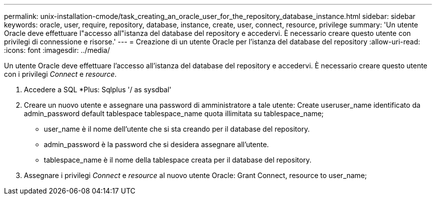 ---
permalink: unix-installation-cmode/task_creating_an_oracle_user_for_the_repository_database_instance.html 
sidebar: sidebar 
keywords: oracle, user, require, repository, database, instance, create, user, connect, resource, privilege 
summary: 'Un utente Oracle deve effettuare l"accesso all"istanza del database del repository e accedervi. È necessario creare questo utente con privilegi di connessione e risorse.' 
---
= Creazione di un utente Oracle per l'istanza del database del repository
:allow-uri-read: 
:icons: font
:imagesdir: ../media/


[role="lead"]
Un utente Oracle deve effettuare l'accesso all'istanza del database del repository e accedervi. È necessario creare questo utente con i privilegi _Connect_ e _resource_.

. Accedere a SQL *Plus: Sqlplus '/ as sysdbal'
. Creare un nuovo utente e assegnare una password di amministratore a tale utente: Create useruser_name identificato da admin_password default tablespace tablespace_name quota illimitata su tablespace_name;
+
** user_name è il nome dell'utente che si sta creando per il database del repository.
** admin_password è la password che si desidera assegnare all'utente.
** tablespace_name è il nome della tablespace creata per il database del repository.


. Assegnare i privilegi _Connect_ e _resource_ al nuovo utente Oracle: Grant Connect, resource to user_name;

